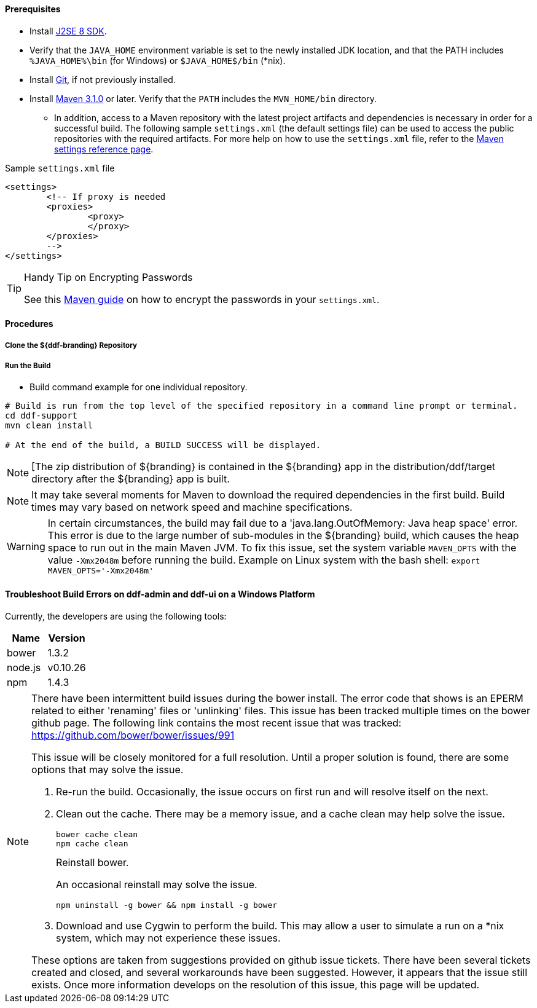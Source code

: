
==== Prerequisites

* Install http://www.oracle.com/technetwork/java/javase/downloads/index.html[J2SE 8 SDK].
* Verify that the `JAVA_HOME` environment variable is set to the newly installed JDK location, and that the PATH includes `%JAVA_HOME%\bin` (for Windows) or `$JAVA_HOME$/bin` (*nix).
* Install http://git-scm.com/download[Git], if not previously installed.
* Install http://maven.apache.org/download.cgi[Maven 3.1.0] or later. Verify that the `PATH` includes the `MVN_HOME/bin` directory.
** In addition, access to a Maven repository with the latest project artifacts and dependencies is necessary in order for a successful build.
The following sample `settings.xml` (the default settings file) can be used to access the public repositories with the required artifacts.
For more help on how to use the `settings.xml` file, refer to the http://maven.apache.org/settings.html[Maven settings reference page].

.Sample `settings.xml` file
[source,xml,linenums]
----
<settings>
	<!-- If proxy is needed
	<proxies>
		<proxy>
		</proxy>
	</proxies>
	-->
</settings>
----

.Handy Tip on Encrypting Passwords
[TIP]
====
See this http://maven.apache.org/guides/mini/guide-encryption.html[Maven guide] on how to encrypt the passwords in your `settings.xml`.
====

==== Procedures

===== Clone the ${ddf-branding} Repository


===== Run the Build


* Build command example for one individual repository.
----
# Build is run from the top level of the specified repository in a command line prompt or terminal.
cd ddf-support
mvn clean install

# At the end of the build, a BUILD SUCCESS will be displayed.
----


[NOTE]
====
[The zip distribution of ${branding} is contained in the ${branding} app in the distribution/ddf/target directory after the ${branding} app is built.
====

[NOTE]
====
It may take several moments for Maven to download the required dependencies in the first build.
Build times may vary based on network speed and machine specifications.
====

[WARNING]
====
In certain circumstances, the build may fail due to a 'java.lang.OutOfMemory: Java heap space' error.
This error is due to the large number of sub-modules in the ${branding} build, which causes the heap space to run out in the main Maven JVM.
To fix this issue, set the system variable `MAVEN_OPTS` with the value `-Xmx2048m` before running the build.
Example on Linux system with the bash shell: `export MAVEN_OPTS='-Xmx2048m'`
====
==== Troubleshoot Build Errors on ddf-admin and ddf-ui on a Windows Platform

Currently, the developers are using the following tools:

[cols="2" options="header"]
|===

|Name
|Version

|bower
|1.3.2

|node.js
|v0.10.26

|npm
|1.4.3

|===

[NOTE]
====
There have been intermittent build issues during the bower install.
The error code that shows is an EPERM related to either 'renaming' files or 'unlinking' files.
This issue has been tracked multiple times on the bower github page.
The following link contains the most recent issue that was tracked:
https://github.com/bower/bower/issues/991

This issue will be closely monitored for a full resolution.
Until a proper solution is found, there are some options that may solve the issue.

. Re-run the build.
Occasionally, the issue occurs on first run and will resolve itself on the next.
. Clean out the cache.
There may be a memory issue, and a cache clean may help solve the issue.
+
----
bower cache clean
npm cache clean
----
+
.Reinstall bower.
An occasional reinstall may solve the issue.
+
----
npm uninstall -g bower && npm install -g bower
----
+
. Download and use Cygwin to perform the build.
This may allow a user to simulate a run on a *nix system, which may not experience these issues.

These options are taken from suggestions provided on github issue tickets.
There have been several tickets created and closed, and several workarounds have been suggested.
However, it appears that the issue still exists.
Once more information develops on the resolution of this issue, this page will be updated.
====
